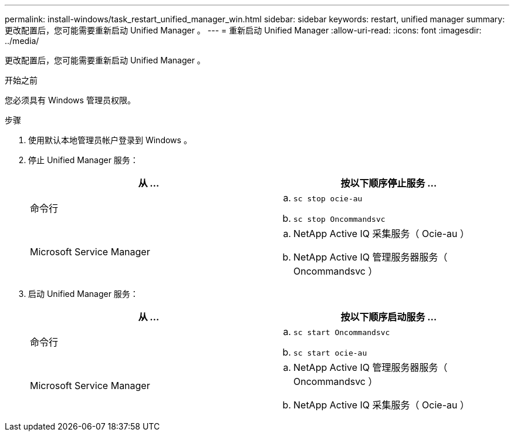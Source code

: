 ---
permalink: install-windows/task_restart_unified_manager_win.html 
sidebar: sidebar 
keywords: restart, unified manager 
summary: 更改配置后，您可能需要重新启动 Unified Manager 。 
---
= 重新启动 Unified Manager
:allow-uri-read: 
:icons: font
:imagesdir: ../media/


[role="lead"]
更改配置后，您可能需要重新启动 Unified Manager 。

.开始之前
您必须具有 Windows 管理员权限。

.步骤
. 使用默认本地管理员帐户登录到 Windows 。
. 停止 Unified Manager 服务：
+
[cols="2*"]
|===
| 从 ... | 按以下顺序停止服务 ... 


 a| 
命令行
 a| 
.. `sc stop ocie-au`
.. `sc stop Oncommandsvc`




 a| 
Microsoft Service Manager
 a| 
.. NetApp Active IQ 采集服务（ Ocie-au ）
.. NetApp Active IQ 管理服务器服务（ Oncommandsvc ）


|===
. 启动 Unified Manager 服务：
+
[cols="2*"]
|===
| 从 ... | 按以下顺序启动服务 ... 


 a| 
命令行
 a| 
.. `sc start Oncommandsvc`
.. `sc start ocie-au`




 a| 
Microsoft Service Manager
 a| 
.. NetApp Active IQ 管理服务器服务（ Oncommandsvc ）
.. NetApp Active IQ 采集服务（ Ocie-au ）


|===

